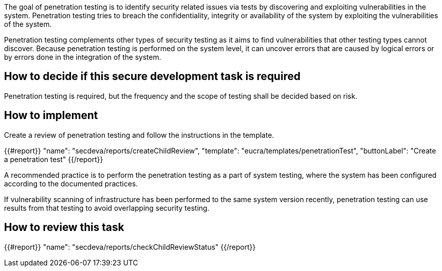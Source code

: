 The goal of penetration testing is to identify security related issues via tests by discovering and exploiting vulnerabilities in the system. Penetration testing tries to breach the confidentiality, integrity or availability of the system by exploiting the vulnerabilities of the system.

Penetration testing complements other types of security testing as it aims to find vulnerabilities that other testing types cannot discover. Because penetration testing is performed on the system level, it can uncover errors that are caused by logical errors or by errors done in the integration of the system.

== How to decide if this secure development task is required

Penetration testing is required, but the frequency and the scope of testing shall be decided based on risk.

== How to implement

Create a review of penetration testing and follow the instructions in the template.

{{#report}}
  "name": "secdeva/reports/createChildReview",
  "template": "eucra/templates/penetrationTest",
  "buttonLabel": "Create a penetration test"
{{/report}}

A recommended practice is to perform the penetration testing as a part of system testing, where the system has been configured according to the documented practices.

If vulnerability scanning of infrastructure has been performed to the same system version recently, penetration testing can use results from that testing to avoid overlapping security testing.

== How to review this task

{{#report}}
  "name": "secdeva/reports/checkChildReviewStatus"
{{/report}}
